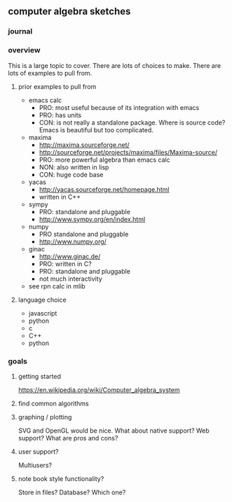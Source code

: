 

** computer algebra sketches

*** journal

*** overview

This is a large topic to cover.  There are lots of choices to make.
There are lots of examples to pull from.  

**** prior examples to pull from

	 - emacs calc
	   - PRO: most useful because of its integration with emacs
	   - PRO: has units
	   - CON: is not really a standalone package.  Where is source
             code?  Emacs is beautiful but too complicated.  
	 - maxima
	   - http://maxima.sourceforge.net/
	   - http://sourceforge.net/projects/maxima/files/Maxima-source/
	   - PRO: more powerful algebra than emacs calc
	   - NON: also written in lisp
	   - CON: huge code base
	 - yacas
	   - http://yacas.sourceforge.net/homepage.html
	   - written in C++
	 - sympy
	   - PRO: standalone and pluggable
	   - http://www.sympy.org/en/index.html
	 - numpy
	   - PRO standalone and pluggable
	   - http://www.numpy.org/
	 - ginac
	   - http://www.ginac.de/
	   - PRO: written in C?
	   - PRO: standalone and pluggable
	   - not much interactivity
	 - see rpn calc in mlib

**** language choice	 

     - javascript
     - python
     - c
     - C++
     - python
	   

*** goals
**** getting started

https://en.wikipedia.org/wiki/Computer_algebra_system

**** find common algorithms
**** graphing / plotting
     SVG and OpenGL would be nice.  What about native support?  Web
     support?  What are pros and cons?
**** user support?
     Multiusers?
**** note book style functionality?
     Store in files?  Database?  Which one?
